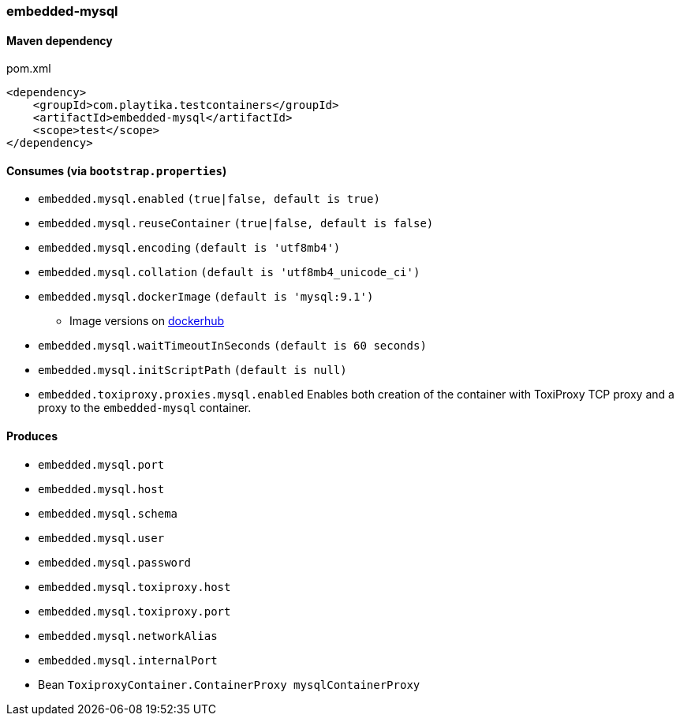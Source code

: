 === embedded-mysql

==== Maven dependency

.pom.xml
[source,xml]
----
<dependency>
    <groupId>com.playtika.testcontainers</groupId>
    <artifactId>embedded-mysql</artifactId>
    <scope>test</scope>
</dependency>
----

==== Consumes (via `bootstrap.properties`)

* `embedded.mysql.enabled` `(true|false, default is true)`
* `embedded.mysql.reuseContainer` `(true|false, default is false)`
* `embedded.mysql.encoding` `(default is 'utf8mb4')`
* `embedded.mysql.collation` `(default is 'utf8mb4_unicode_ci')`
* `embedded.mysql.dockerImage` `(default is 'mysql:9.1')`
** Image versions on https://hub.docker.com/_/mysql?tab=tags[dockerhub]
* `embedded.mysql.waitTimeoutInSeconds` `(default is 60 seconds)`
* `embedded.mysql.initScriptPath` `(default is null)`
* `embedded.toxiproxy.proxies.mysql.enabled` Enables both creation of the container with ToxiProxy TCP proxy and a proxy to the `embedded-mysql` container.

==== Produces

* `embedded.mysql.port`
* `embedded.mysql.host`
* `embedded.mysql.schema`
* `embedded.mysql.user`
* `embedded.mysql.password`
* `embedded.mysql.toxiproxy.host`
* `embedded.mysql.toxiproxy.port`
* `embedded.mysql.networkAlias`
* `embedded.mysql.internalPort`
* Bean `ToxiproxyContainer.ContainerProxy mysqlContainerProxy`

// TODO: missing example
